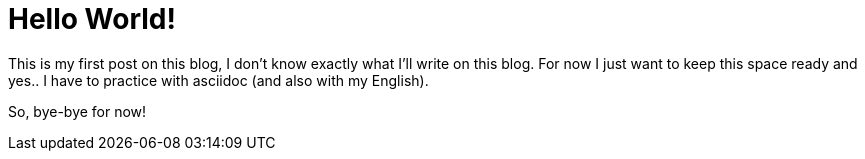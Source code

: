 = Hello World!
// See https://hubpress.gitbooks.io/hubpress-knowledgebase/content/ for information about the parameters.
// :hp-image: /covers/cover.png
:published_at: 2019-09-11
:hp-tags: HubPress, Blog, Open_Source, HelloWorld, FirstPost

// :hp-alt-title: My English Title
This is my first post on this blog, I don't know exactly what I'll write on this blog.
For now I just want to keep this space ready and yes.. I have to practice with asciidoc (and also with my English).

So, bye-bye for now!